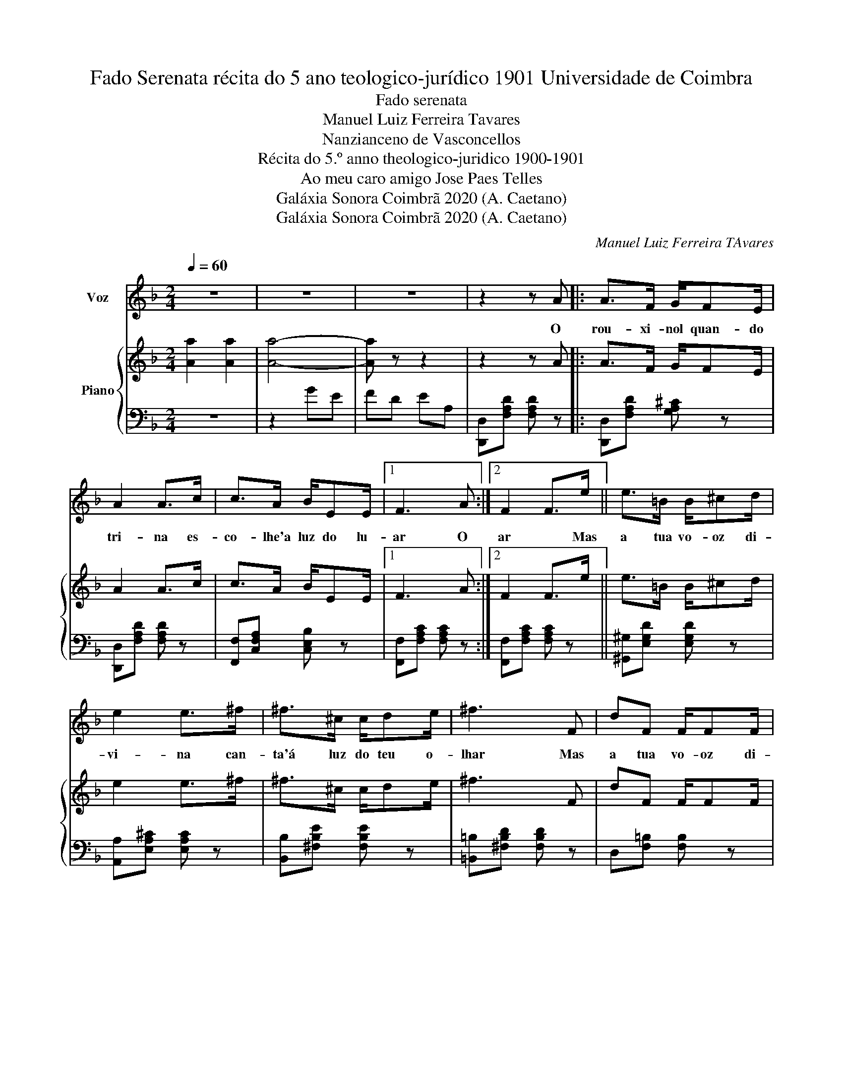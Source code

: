 X:1
T:Fado Serenata récita do 5 ano teologico-jurídico 1901 Universidade de Coimbra
T:Fado serenata
T:Manuel Luiz Ferreira Tavares
T:Nanzianceno de Vasconcellos
T:Récita do 5.º anno theologico-juridico 1900-1901
T:Ao meu caro amigo Jose Paes Telles 
T:Galáxia Sonora Coimbrã 2020 (A. Caetano)
T:Galáxia Sonora Coimbrã 2020 (A. Caetano)
C:Manuel Luiz Ferreira TAvares
Z:Galáxia Sonora Coimbrã 2020 (A. Caetano)
%%score 1 { 2 | 3 }
L:1/8
Q:1/4=60
M:2/4
K:F
V:1 treble nm="Voz"
V:2 treble nm="Piano"
V:3 bass 
V:1
 z4 | z4 | z4 | z2 z A |: A>F G/FE/ | A2 A>c | c>A B/EE/ |1 F3 A :|2 F2 F>e || e>=B B/^cd/ | %10
w: |||O|rou- xi- nol quan- do|tri- na es-|co- lhe'a luz do lu-|ar O|ar * Mas|a tua vo- oz di-|
 e2 e>^f | ^f>^c c/de/ | ^f3 F | dF F/FF/ | ^cE z E | ^F>A ^G/G=B/ | Ac- cc |: c>c c/cc/ | c2 cc | %19
w: vi- na can-|ta'á luz do teu o-|lhar Mas|a tua vo- oz di-|vi- na can-|ta'a luz do teu o-|lhar ah! _ Tem|o som tão pu- ro'e|lin- do As|
 c>B E/EE/ |1 F2 Fc :|2 F2 F>A || A>A A/AA/ | A2 A>e | e>d =B/^GE/ | A2 A>c | c>c c/cc/ | c2 c>c | %28
w: fal- las da tu- a|boc- ca Tem|boc- ca Pa-|re- cem 'strel- las ca-|hin- do Em|chu- va dou- ra- da'e|lou- ca Pa-|re- cem 'strel- las ca-|hin- do em|
 A>B A/EF/ | D2 z2 | z4 | z4 |] %32
w: chu- va dou- ra- da'e|louca.|||
V:2
 [Aa]2 [Aa]2 | [Aa]4- | [Aa] z z2 | z2 z A |: A>F G/FE/ | A2 A>c | c>A B/EE/ |1 F3 A :|2 F2 F>e || %9
 e>=B B/^cd/ | e2 e>^f | ^f>^c c/de/ | ^f3 F | dF F/FF/ | ^cE z E | ^F>A ^G/G=B/ | Ac- cc |: %17
 c>c c/cc/ | c2 cc | c>B E/EE/ |1 F2 Fc :|2 F2 F>A || A>A A/AA/ | A2 A>e | e>d =B/^GE/ | A2 A>c | %26
 c>c c/cc/ | c2 c>c | A>B A/EF/ | D z z2 | z4 | z4 |] %32
V:3
 z4 | z2 GE | FD EA, | [D,,D,][F,A,D] [F,A,D] z |: [D,,D,][F,A,D] [G,A,^C] z | %5
 [D,,D,][F,A,D] [F,A,D] z | [F,,F,][C,F,A,] [C,E,B,] z |1 [F,,F,][F,A,C] [F,A,C] z :|2 %8
 [F,,F,][F,A,C] [F,A,C] z || [^G,,^G,][E,G,D] [E,G,D] z | [A,,A,][E,A,^C] [E,A,C] z | %11
 [B,,B,][^F,B,E] [F,B,E] z | [=B,,=B,][^F,B,D] [F,B,D] z | D,[F,=B,] [F,B,] z | %14
 [E,,E,][E,A,^C] [E,A,C] z | D,[^F,=B,] E,[^G,D] | [A,^C][C,E,G,B,] z2 |: [F,,F,][A,CF][A,CF] z | %18
 [G,,G,][B,CE][B,CE] z | [C,,C,][C,E,B,][C,E,B,] z |1 [F,,F,][F,A,C][F,A,C] z :|2 %21
 [F,,F,][F,A,C][F,A,C] z || ^C,[G,A,][G,A,] z | D,[F,A,D][F,A,D] z | [E,,E,][E,^G,D][E,G,D] z | %25
 [A,,A,][E,A,C][E,A,C] z | E,[B,C][B,C] z | F,[A,C][A,C] z | ^C,[G,A,]A,,[E,A,^C] | %29
 [D,F,A,] z [A,,A,] z | [D,D] z [A,,A,] z | [D,,D,] z !fermata!z2 |] %32

